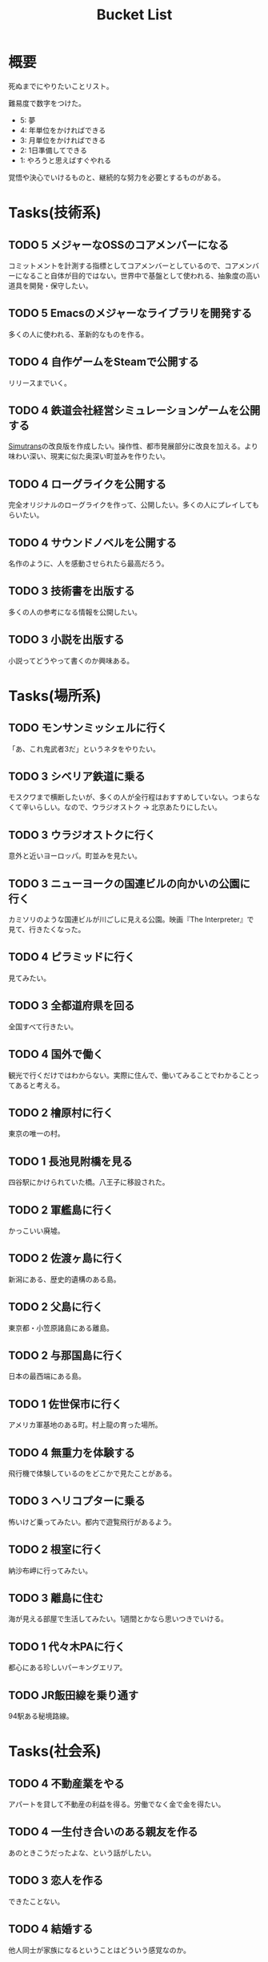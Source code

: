 :PROPERTIES:
:ID:       6bd74487-f1ce-4213-86a0-3ee8f5bc29f4
:mtime:    20241102180353 20241028101410
:ctime:    20220909082935
:END:
#+title: Bucket List
* 概要
死ぬまでにやりたいことリスト。

難易度で数字をつけた。

- 5: 夢
- 4: 年単位をかければできる
- 3: 月単位をかければできる
- 2: 1日準備してできる
- 1: やろうと思えばすぐやれる

覚悟や決心でいけるものと、継続的な努力を必要とするものがある。

* Tasks(技術系)
** TODO 5 メジャーなOSSのコアメンバーになる
コミットメントを計測する指標としてコアメンバーとしているので、コアメンバーになること自体が目的ではない。世界中で基盤として使われる、抽象度の高い道具を開発・保守したい。
** TODO 5 Emacsのメジャーなライブラリを開発する
多くの人に使われる、革新的なものを作る。
** TODO 4 自作ゲームをSteamで公開する
リリースまでいく。
** TODO 4 鉄道会社経営シミュレーションゲームを公開する
[[id:7c01d791-1479-4727-b076-280034ab6a40][Simutrans]]の改良版を作成したい。操作性、都市発展部分に改良を加える。より味わい深い、現実に似た奥深い町並みを作りたい。
** TODO 4 ローグライクを公開する
完全オリジナルのローグライクを作って、公開したい。多くの人にプレイしてもらいたい。
** TODO 4 サウンドノベルを公開する
名作のように、人を感動させられたら最高だろう。
** TODO 3 技術書を出版する
多くの人の参考になる情報を公開したい。
** TODO 3 小説を出版する
小説ってどうやって書くのか興味ある。
* Tasks(場所系)
** TODO モンサンミッシェルに行く
「あ、これ鬼武者3だ」というネタをやりたい。
** TODO 3 シベリア鉄道に乗る
モスクワまで横断したいが、多くの人が全行程はおすすめしていない。つまらなくて辛いらしい。なので、ウラジオストク → 北京あたりにしたい。
** TODO 3 ウラジオストクに行く
意外と近いヨーロッパ。町並みを見たい。
** TODO 3 ニューヨークの国連ビルの向かいの公園に行く
カミソリのような国連ビルが川ごしに見える公園。映画『The Interpreter』で見て、行きたくなった。
** TODO 4 ピラミッドに行く
見てみたい。
** TODO 3 全都道府県を回る
全国すべて行きたい。
** TODO 4 国外で働く
観光で行くだけではわからない。実際に住んで、働いてみることでわかることってあると考える。
** TODO 2 檜原村に行く
東京の唯一の村。
** TODO 1 長池見附橋を見る
四谷駅にかけられていた橋。八王子に移設された。
** TODO 2 軍艦島に行く
かっこいい廃墟。
** TODO 2 佐渡ヶ島に行く
新潟にある、歴史的遺構のある島。
** TODO 2 父島に行く
東京都・小笠原諸島にある離島。
** TODO 2 与那国島に行く
日本の最西端にある島。
** TODO 1 佐世保市に行く
アメリカ軍基地のある町。村上龍の育った場所。
** TODO 4 無重力を体験する
飛行機で体験しているのをどこかで見たことがある。
** TODO 3 ヘリコプターに乗る
怖いけど乗ってみたい。都内で遊覧飛行があるよう。
** TODO 2 根室に行く
納沙布岬に行ってみたい。
** TODO 3 離島に住む
海が見える部屋で生活してみたい。1週間とかなら思いつきでいける。
** TODO 1 代々木PAに行く
都心にある珍しいパーキングエリア。
** TODO JR飯田線を乗り通す
94駅ある秘境路線。
* Tasks(社会系)
** TODO 4 不動産業をやる
アパートを貸して不動産の利益を得る。労働でなく金で金を得たい。
** TODO 4 一生付き合いのある親友を作る
あのときこうだったよな、という話がしたい。
** TODO 3 恋人を作る
できたことない。
** TODO 4 結婚する
他人同士が家族になるということはどういう感覚なのか。
** TODO 4 外国人の友人を作る
コアなことも話してみたい。互いの母国で遊びたい。
* Reference
* Archives
** DONE 1 山手線を徒歩で一周する
CLOSED: [2022-09-07 Wed 20:54]

東京の主要な街を把握できる。

12時間かけて、内回りで一周した。苦労してたどり着いた先に大都会があるのはすごい達成感だった。最初の3駅くらいでもうすでにかなり疲れていて、あとはもう1駅ごとに気合。駅間自体は最大クラスでも2kmなので、なんとか振り絞って達成できるレベル。それを繰り返す。後半はもうあと半分だ、という気持ちだけで足を動かしていた。

詳細。

- 1駅ごとに駅舎を撮影し投稿、乗車券を購入する方式で実行。投稿による励ましが助けになった
- 道路が路線と並行してない場合が半分くらいあるので、歩くと路線の距離より長くなることに注意
- 楽な駅間とそうでない駅間に割と大きな違いがある
- 足が痛くてペースが落ちる
- 雨が若干降っていたので歩きづらかった
- 足を濡らしたまま歩いてはいけない
- 足の柔軟性は重要。筋肉というより筋(すじ)のへのダメージが大きかった
- アスファルトを歩くのに適した、負担の少ない靴にする。靴ひもをしっかりと結んでフィットさせておく
- 全く知らない街、地味な街は距離が長く感じる
- 巨大ターミナル駅は歩いて近づきにくく、遠回りになることが多い

反省点。

- もっと写真撮っておけばよかった
- もっと感じたことのメモをとっておけばよかった
- 充電がギリギリだったので、最初から省電力モードにしておくべきだった
- GPSのログをオンにしておくべきだった

** DONE 1 レインボーブリッジを徒歩で渡る
CLOSED: [2022-09-09 Fri 08:37]
徒歩で歩ける。車と高さが怖く非日常感を味わえる。
** DONE 1 真鶴町に行く
CLOSED: [2022-09-09 Fri 08:36]
ゲーム『ひとかた』のモデルになった町。高低差のある町で、海岸が迫っているため美しい海が一望できる。海中から突き出した三ツ石が有名。
** DONE 2 高千穂に行く
CLOSED: [2022-09-09 Fri 08:37]
渓谷ももちろん素晴らしかった。いっぽう街も密集していて好き。
** DONE 1 谷中銀座に行く
CLOSED: [2022-09-09 Fri 08:38]
昭和な町並みの残る町。高低差と賑わいが良かった。夕陽が映えた。
** DONE 都電荒川線を踏破する
CLOSED: [2024-05-02 Thu 17:35]
10キロくらいなので、気軽ではある。

